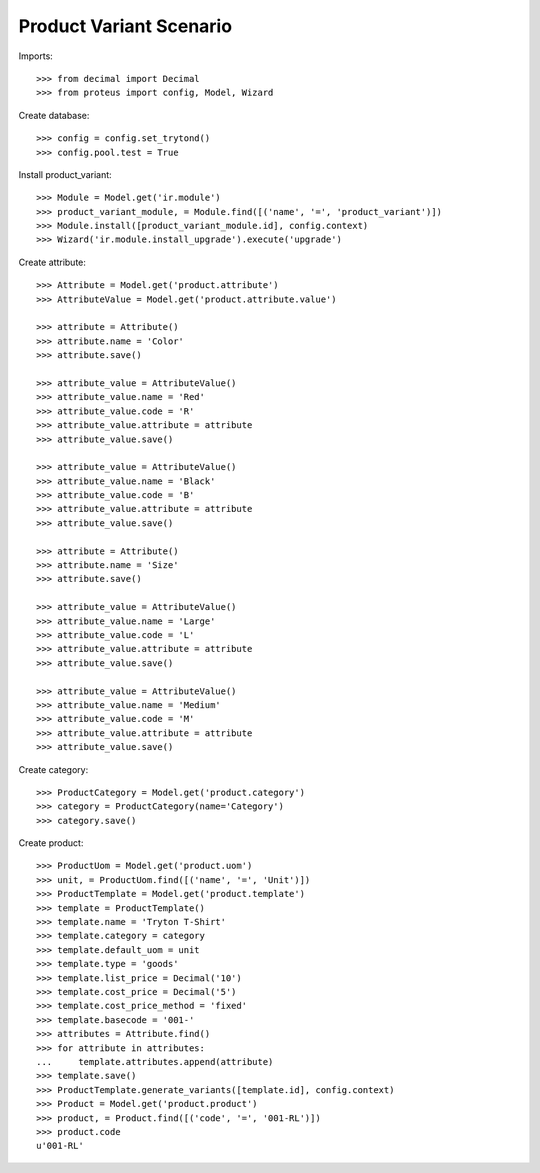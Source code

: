 ========================
Product Variant Scenario
========================

Imports::

    >>> from decimal import Decimal
    >>> from proteus import config, Model, Wizard

Create database::

    >>> config = config.set_trytond()
    >>> config.pool.test = True

Install product_variant::

    >>> Module = Model.get('ir.module')
    >>> product_variant_module, = Module.find([('name', '=', 'product_variant')])
    >>> Module.install([product_variant_module.id], config.context)
    >>> Wizard('ir.module.install_upgrade').execute('upgrade')

Create attribute::

    >>> Attribute = Model.get('product.attribute')
    >>> AttributeValue = Model.get('product.attribute.value')

    >>> attribute = Attribute()
    >>> attribute.name = 'Color'
    >>> attribute.save()

    >>> attribute_value = AttributeValue()
    >>> attribute_value.name = 'Red'
    >>> attribute_value.code = 'R'
    >>> attribute_value.attribute = attribute
    >>> attribute_value.save()

    >>> attribute_value = AttributeValue()
    >>> attribute_value.name = 'Black'
    >>> attribute_value.code = 'B'
    >>> attribute_value.attribute = attribute
    >>> attribute_value.save()

    >>> attribute = Attribute()
    >>> attribute.name = 'Size'
    >>> attribute.save()

    >>> attribute_value = AttributeValue()
    >>> attribute_value.name = 'Large'
    >>> attribute_value.code = 'L'
    >>> attribute_value.attribute = attribute
    >>> attribute_value.save()

    >>> attribute_value = AttributeValue()
    >>> attribute_value.name = 'Medium'
    >>> attribute_value.code = 'M'
    >>> attribute_value.attribute = attribute
    >>> attribute_value.save()

Create category::

    >>> ProductCategory = Model.get('product.category')
    >>> category = ProductCategory(name='Category')
    >>> category.save()

Create product::

    >>> ProductUom = Model.get('product.uom')
    >>> unit, = ProductUom.find([('name', '=', 'Unit')])
    >>> ProductTemplate = Model.get('product.template')
    >>> template = ProductTemplate()
    >>> template.name = 'Tryton T-Shirt'
    >>> template.category = category
    >>> template.default_uom = unit
    >>> template.type = 'goods'
    >>> template.list_price = Decimal('10')
    >>> template.cost_price = Decimal('5')
    >>> template.cost_price_method = 'fixed'
    >>> template.basecode = '001-'
    >>> attributes = Attribute.find()
    >>> for attribute in attributes:
    ...     template.attributes.append(attribute)
    >>> template.save()
    >>> ProductTemplate.generate_variants([template.id], config.context)
    >>> Product = Model.get('product.product')
    >>> product, = Product.find([('code', '=', '001-RL')])
    >>> product.code
    u'001-RL'
